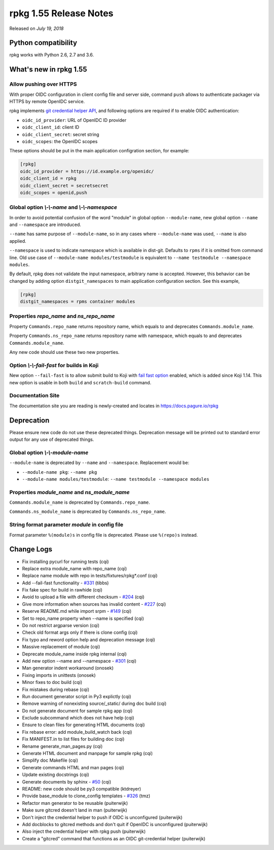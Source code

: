 .. _release-notes-1.55:

rpkg 1.55 Release Notes
=======================

Released on *July 19, 2018*

Python compatibility
--------------------

rpkg works with Python 2.6, 2.7 and 3.6.

What's new in rpkg 1.55
-----------------------

Allow pushing over HTTPS
~~~~~~~~~~~~~~~~~~~~~~~~

With proper OIDC configuration in client config file and server side, command
``push`` allows to authenticate packager via HTTPS by remote OpenIDC service.

rpkg implements `git credential helper API`_, and following options are required
if to enable OIDC authentication:

* ``oidc_id_provider``: URL of OpenIDC ID provider
* ``oidc_client_id``: client ID
* ``oidc_client_secret``: secret string
* ``oidc_scopes``: the OpenIDC scopes

.. _`git credential helper API`: https://git-scm.com/docs/api-credentials#_credential_helpers

These options should be put in the main application configration section, for
example:

.. code-block:: ini

  [rpkg]
  oidc_id_provider = https://id.example.org/openidc/
  oidc_client_id = rpkg
  oidc_client_secret = secretsecret
  oidc_scopes = openid,push

Global option `\\-\\-name` and `\\-\\-namespace`
~~~~~~~~~~~~~~~~~~~~~~~~~~~~~~~~~~~~~~~~~~~~~~~~

In order to avoid potential confusion of the word "module" in global option
``--module-name``, new global option ``--name`` and ``--namespace`` are
introduced.

``--name`` has same purpose of ``--module-name``, so in any cases where
``--module-name`` was used, ``--name`` is also applied.

``--namespace`` is used to indicate namespace which is available in dist-git.
Defaults to ``rpms`` if it is omitted from command line. Old use case of
``--module-name modules/testmodule`` is equivalent to ``--name testmodule
--namespace modules``.

By default, rpkg does not validate the input namespace, arbitrary name is
accepted. However, this behavior can be changed by adding option
``distgit_namespaces`` to main application configuration section. See this
example,

.. code-block:: ini

  [rpkg]
  distgit_namespaces = rpms container modules

Properties `repo_name` and `ns_repo_name`
~~~~~~~~~~~~~~~~~~~~~~~~~~~~~~~~~~~~~~~~~

Property ``Commands.repo_name`` returns repository name, which equals to
and deprecates ``Commands.module_name``.

Property ``Commands.ns_repo_name`` returns repository name with namespace,
which equals to and deprecates ``Commands.module_name``.

Any new code should use these two new properties.

Option `\\-\\-fail-fast` for builds in Koji
~~~~~~~~~~~~~~~~~~~~~~~~~~~~~~~~~~~~~~~~~~~

New option ``--fail-fast`` is to allow submit build to Koji with
`fail fast option`_ enabled, which is added since Koji 1.14. This new option
is usable in both ``build`` and ``scratch-build`` command.

.. _`fail fast option`: https://docs.pagure.org/koji/release_notes_1.14/#fail-fast-option-for-builds

Documentation Site
~~~~~~~~~~~~~~~~~~

The documentation site you are reading is newly-created and locates in
https://docs.pagure.io/rpkg

Deprecation
-----------

Please ensure new code do not use these deprecated things. Deprecation message
will be printed out to standard error output for any use of deprecated things.

Global option `\\-\\-module-name`
~~~~~~~~~~~~~~~~~~~~~~~~~~~~~~~~~

``--module-name`` is deprecated by ``--name`` and ``--namespace``. Replacement
would be:

* ``--module-name pkg``: ``--name pkg``
* ``--module-name modules/testmodule``: ``--name testmodule --namespace modules``

Properties `module_name` and `ns_module_name`
~~~~~~~~~~~~~~~~~~~~~~~~~~~~~~~~~~~~~~~~~~~~~

``Commands.module_name`` is deprecated by ``Commands.repo_name``.

``Commands.ns_module_name`` is deprecated by ``Commands.ns_repo_name``.

String format parameter `module` in config file
~~~~~~~~~~~~~~~~~~~~~~~~~~~~~~~~~~~~~~~~~~~~~~~

Format parameter ``%(module)s`` in config file is deprecated. Please
use ``%(repo)s`` instead.

Change Logs
-----------

* Fix installing pycurl for running tests (cqi)
* Replace extra module_name with repo_name (cqi)
* Replace name module with repo in tests/fixtures/rpkg\*.conf (cqi)
* Add --fail-fast functionality - `#331`_ (tibbs)
* Fix fake spec for build in rawhide (cqi)
* Avoid to upload a file with different checksum - `#204`_ (cqi)
* Give more information when sources has invalid content - `#227`_ (cqi)
* Reserve README.md while import srpm - `#149`_ (cqi)
* Set to repo_name property when --name is specified (cqi)
* Do not restrict argparse version (cqi)
* Check old format args only if there is clone config (cqi)
* Fix typo and reword option help and deprecation message (cqi)
* Massive replacement of module (cqi)
* Deprecate module_name inside rpkg internal (cqi)
* Add new option --name and --namespace - `#301`_ (cqi)
* Man generator indent workaround (onosek)
* Fixing imports in unittests (onosek)
* Minor fixes to doc build (cqi)
* Fix mistakes during rebase (cqi)
* Run document generator script in Py3 explictly (cqi)
* Remove warning of nonexisting source/_static/ during doc build (cqi)
* Do not generate document for sample rpkg app (cqi)
* Exclude subcommand which does not have help (cqi)
* Ensure to clean files for generating HTML documents (cqi)
* Fix rebase error: add module_build_watch back (cqi)
* Fix MANIFEST.in to list files for building doc (cqi)
* Rename generate_man_pages.py (cqi)
* Generate HTML document and manpage for sample rpkg (cqi)
* Simplify doc Makefile (cqi)
* Generate commands HTML and man pages (cqi)
* Update existing docstrings (cqi)
* Generate documents by sphinx - `#50`_ (cqi)
* README: new code should be py3 compatible (ktdreyer)
* Provide base_module to clone_config templates - `#326`_ (tmz)
* Refactor man generator to be reusable (puiterwijk)
* Make sure gitcred doesn't land in man (puiterwijk)
* Don't inject the credential helper to push if OIDC is unconfigured
  (puiterwijk)
* Add docblocks to gitcred methods and don't quit if OpenIDC is unconfigured
  (puiterwijk)
* Also inject the credential helper with rpkg push (puiterwijk)
* Create a "gitcred" command that functions as an OIDC git-credential helper
  (puiterwijk)

.. _`#50`: https://pagure.io/rpkg/issue/50
.. _`#149`: https://pagure.io/rpkg/issue/149
.. _`#204`: https://pagure.io/rpkg/issue/204
.. _`#227`: https://pagure.io/rpkg/issue/227
.. _`#301`: https://pagure.io/rpkg/issue/301
.. _`#326`: https://pagure.io/rpkg/issue/326
.. _`#331`: https://pagure.io/rpkg/issue/331
